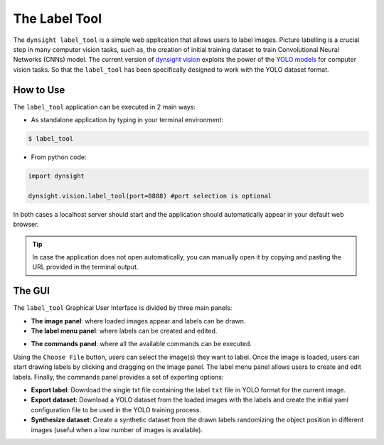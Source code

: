 The Label Tool
==============

The ``dynsight label_tool`` is a simple web application that allows users to
label images. Picture labelling is a crucial step in many computer vision tasks,
such as, the creation of initial training dataset to train Convolutional Neural
Networks (CNNs) model. The current version of `dynsight vision <../_autosummary/dynsight.vision.VisionInstance.html>`_
exploits the power of the `YOLO models <https://docs.ultralytics.com/models/yolo12/>`_
for computer vision tasks. So that the ``label_tool`` has been specifically
designed to work with the YOLO dataset format.

.. image:: ../_static/label_tool.png

----------
How to Use
----------

The ``label_tool`` application can be executed in 2 main ways:

* As standalone application by typing in your terminal environment:

.. code-block:: bash

    $ label_tool

* From python code:

.. code-block:: python

    import dynsight

    dynsight.vision.label_tool(port=8888) #port selection is optional

In both cases a localhost server should start and the application should
automatically appear in your default web browser.

.. tip::

    In case the application does
    not open automatically, you can manually open it by copying and pasting
    the URL provided in the terminal output.

-------
The GUI
-------
The ``label_tool`` Graphical User Interface is divided by three main panels:

* **The image panel**: where loaded images appear and labels can be drawn.

* **The label menu panel**: where labels can be created and edited.

.. image:: ../_static/label_menu.png
    :align: center

* **The commands panel**: where all the available commands can be executed.

.. image:: ../_static/label_bar.png

Using the ``Choose File`` button, users can select the image(s) they want to
label. Once the image is loaded, users can start drawing labels by clicking and
dragging on the image panel. The label menu panel allows users to create and
edit labels. Finally, the commands panel provides a set of exporting options:

* **Export label**: Download the single txt file containing the label ``txt`` file in YOLO format for the current image.

* **Export dataset**: Download a YOLO dataset from the loaded images with the labels and create the initial yaml configuration file to be used in the YOLO training process.

* **Synthesize dataset**: Create a synthetic dataset from the drawn labels randomizing the object position in different images (useful when a low number of images is available).
